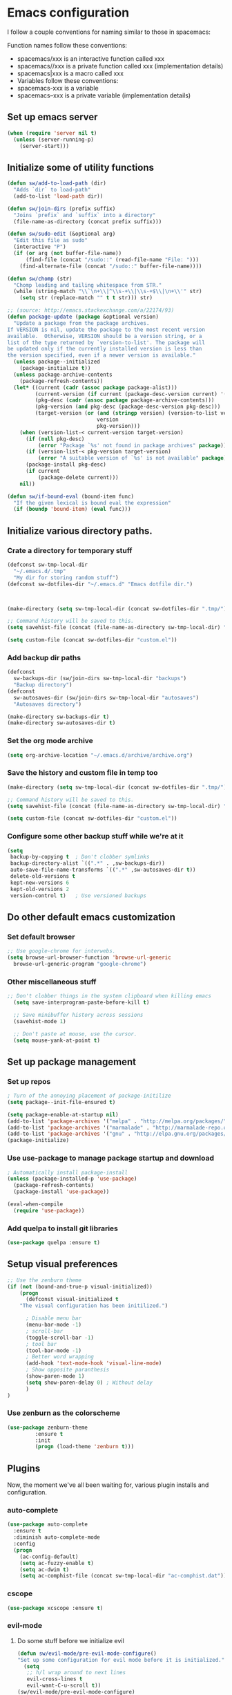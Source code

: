 * Emacs configuration
I follow a couple conventions for naming similar to those in spacemacs:

Function names follow these conventions:

+ spacemacs/xxx is an interactive function called xxx
+ spacemacs//xxx is a private function called xxx (implementation details)
+ spacemacs|xxx is a macro called xxx
+ Variables follow these conventions:
+ spacemacs-xxx is a variable
+ spacemacs--xxx is a private variable (implementation details)

** Set up emacs server
  #+BEGIN_SRC emacs-lisp
    (when (require 'server nil t)
      (unless (server-running-p)
        (server-start)))
  #+END_SRC

** Initialize some of utility functions
   #+BEGIN_SRC emacs-lisp
     (defun sw/add-to-load-path (dir)
       "Adds `dir` to load-path"
       (add-to-list 'load-path dir))
   #+END_SRC

   #+BEGIN_SRC emacs-lisp
 (defun sw/join-dirs (prefix suffix)
   "Joins `prefix` and `suffix` into a directory"
   (file-name-as-directory (concat prefix suffix)))
   #+END_SRC

   #+BEGIN_SRC emacs-lisp
 (defun sw/sudo-edit (&optional arg)
   "Edit this file as sudo"
   (interactive "P")
   (if (or arg (not buffer-file-name))
       (find-file (concat "/sudo::" (read-file-name "File: ")))
     (find-alternate-file (concat "/sudo::" buffer-file-name))))
   #+END_SRC

   #+BEGIN_SRC emacs-lisp
 (defun sw/chomp (str)
   "Chomp leading and tailing whitespace from STR."
   (while (string-match "\\`\n+\\|^\\s-+\\|\\s-+$\\|\n+\\'" str)
     (setq str (replace-match "" t t str))) str)
   #+END_SRC

   #+BEGIN_SRC emacs-lisp
     ;; (source: http://emacs.stackexchange.com/a/22174/93)
     (defun package-update (package &optional version)
       "Update a package from the package archives.
     If VERSION is nil, update the package to the most recent version
     available.  Otherwise, VERSION should be a version string, or a
     list of the type returned by `version-to-list'. The package will
     be updated only if the currently installed version is less than
     the version specified, even if a newer version is available."
       (unless package--initialized
         (package-initialize t))
       (unless package-archive-contents
         (package-refresh-contents))
       (let* ((current (cadr (assoc package package-alist)))
              (current-version (if current (package-desc-version current) '(-1)))
              (pkg-desc (cadr (assoc package package-archive-contents)))
              (pkg-version (and pkg-desc (package-desc-version pkg-desc)))
              (target-version (or (and (stringp version) (version-to-list version))
                                  version
                                  pkg-version)))
         (when (version-list-< current-version target-version)
           (if (null pkg-desc)
               (error "Package `%s' not found in package archives" package))
           (if (version-list-< pkg-version target-version)
               (error "A suitable version of `%s' is not available" package))
           (package-install pkg-desc)
           (if current
               (package-delete current)))
         nil))
   #+END_SRC
#+BEGIN_SRC emacs-lisp
  (defun sw/if-bound-eval (bound-item func)
    "If the given lexical is bound eval the expression"
    (if (boundp 'bound-item) (eval func)))

#+END_SRC
** Initialize various directory paths.
*** Crate a directory for temporary stuff
   #+BEGIN_SRC emacs-lisp
     (defconst sw-tmp-local-dir
       "~/.emacs.d/.tmp"
       "My dir for storing random stuff")
     (defconst sw-dotfiles-dir "~/.emacs.d" "Emacs dotfile dir.")



     (make-directory (setq sw-tmp-local-dir (concat sw-dotfiles-dir ".tmp/")) t)

     ;; Command history will be saved to this.
     (setq savehist-file (concat (file-name-as-directory sw-tmp-local-dir) "history"))

     (setq custom-file (concat sw-dotfiles-dir "custom.el"))
   #+END_SRC

*** Add backup dir paths
   #+BEGIN_SRC emacs-lisp
     (defconst
       sw-backups-dir (sw/join-dirs sw-tmp-local-dir "backups")
       "Backup directory")
     (defconst
       sw-autosaves-dir (sw/join-dirs sw-tmp-local-dir "autosaves")
       "Autosaves directory")

     (make-directory sw-backups-dir t)
     (make-directory sw-autosaves-dir t)
   #+END_SRC

*** Set the org mode archive
#+BEGIN_SRC emacs-lisp
(setq org-archive-location "~/.emacs.d/archive/archive.org")
#+END_SRC
*** Save the history and custom file in temp too
   #+BEGIN_SRC emacs-lisp
(make-directory (setq sw-tmp-local-dir (concat sw-dotfiles-dir ".tmp/")) t)

;; Command history will be saved to this.
(setq savehist-file (concat (file-name-as-directory sw-tmp-local-dir) "history"))

(setq custom-file (concat sw-dotfiles-dir "custom.el"))
   #+END_SRC

*** Configure some other backup stuff while we're at it
   #+BEGIN_SRC emacs-lisp
     (setq
      backup-by-copying t  ; Don't clobber symlinks
      backup-directory-alist `((".*" . ,sw-backups-dir))
      auto-save-file-name-transforms `((".*" ,sw-autosaves-dir t))
      delete-old-versions t
      kept-new-versions 6
      kept-old-versions 2
      version-control t)   ; Use versioned backups
   #+END_SRC
** Do other default emacs customization
*** Set default browser
    #+BEGIN_SRC emacs-lisp
  ;; Use google-chrome for interwebs.
  (setq browse-url-browser-function 'browse-url-generic
	browse-url-generic-program "google-chrome")
    #+END_SRC
*** Other miscellaneous stuff
    #+BEGIN_SRC emacs-lisp
;; Don't clobber things in the system clipboard when killing emacs
  (setq save-interprogram-paste-before-kill t)

  ;; Save minibuffer history across sessions
  (savehist-mode 1)

  ;; Don't paste at mouse, use the cursor.
  (setq mouse-yank-at-point t)
    #+END_SRC
** Set up package management
*** Set up repos

   #+BEGIN_SRC emacs-lisp
; Turn of the annoying placement of package-initilize
(setq package--init-file-ensured t)

(setq package-enable-at-startup nil)
(add-to-list 'package-archives '("melpa" . "http://melpa.org/packages/"))
(add-to-list 'package-archives '("marmalade" . "http://marmalade-repo.org/packages/"))
(add-to-list 'package-archives '("gnu" . "http://elpa.gnu.org/packages/"))
(package-initialize)
   #+END_SRC

*** Use use-package to manage package startup and download
   #+BEGIN_SRC emacs-lisp
; Automatically install package-install
(unless (package-installed-p 'use-package)
  (package-refresh-contents)
  (package-install 'use-package))

(eval-when-compile
  (require 'use-package))
   #+END_SRC
*** Add quelpa to install git libraries

#+BEGIN_SRC emacs-lisp
(use-package quelpa :ensure t)
#+END_SRC

** Setup visual preferences
   #+BEGIN_SRC emacs-lisp
;; Use the zenburn theme
(if (not (bound-and-true-p visual-initialized))
    (progn
      (defconst visual-initialized t
	"The visual configuration has been initilized.")

      ; Disable menu bar
      (menu-bar-mode -1)
      ; scroll-bar
      (toggle-scroll-bar -1)
      ; tool bar
      (tool-bar-mode -1)
      ; Better word wrapping
      (add-hook 'text-mode-hook 'visual-line-mode)
      ; Show opposite paranthesis
      (show-paren-mode 1)
      (setq show-paren-delay 0) ; Without delay
      )
)
   #+END_SRC
*** Use zenburn as the colorscheme
   #+BEGIN_SRC emacs-lisp
(use-package zenburn-theme
		 :ensure t
		 :init
		 (progn (load-theme 'zenburn t)))
   #+END_SRC

** Plugins

Now, the moment we've all been waiting for, various plugin installs and configuration.

*** auto-complete

    #+BEGIN_SRC emacs-lisp
 (use-package auto-complete
   :ensure t
   :diminish auto-complete-mode
   :config
   (progn
     (ac-config-default)
     (setq ac-fuzzy-enable t)
     (setq ac-dwim t)
     (setq ac-comphist-file (concat sw-tmp-local-dir "ac-comphist.dat"))))
    #+END_SRC

*** cscope
   #+BEGIN_SRC emacs-lisp
   (use-package xcscope :ensure t)
   #+END_SRC
*** evil-mode

**** Do some stuff before we initialize evil
     #+BEGIN_SRC emacs-lisp
(defun sw/evil-mode/pre-evil-mode-configure()
"Set up some configuration for evil mode before it is initialized."
  (setq
   ;; h/l wrap around to next lines
   evil-cross-lines t
   evil-want-C-u-scroll t))
(sw/evil-mode/pre-evil-mode-configure)
     #+END_SRC

**** Install the actual package
   #+BEGIN_SRC emacs-lisp
     (use-package evil
       :ensure t
       :diminish undo-tree-mode
       :init
       (progn
         ;; if we don't have this evil overwrites the cursor color
         ;; (setq evil-default-cursor t)

         ;; TODO: Probably will remove this package in favor of learning how to
         ;; do this on my own.
         ;; This has to be before we invoke evil-mode due to:
         ;; https://github.com/cofi/evil-leader/issues/10
         (use-package evil-leader
           :ensure t
           :config
           (progn
             (evil-leader/set-leader ",")
             (global-evil-leader-mode))))

       :config
       (progn
         (use-package evil-tabs
           :init
           (quelpa '(evil-tabs :repo "spwilson2/evil-tabs" :fetcher github :branch "eyebrowse"))
           :config
           (progn
             (global-evil-tabs-mode t)))

         ;; MUST BE AFTER evil-tabs else it breaks initial evil
         ;; https://github.com/krisajenkins/evil-tabs/issues/12
         (evil-mode 1)))
   #+END_SRC

**** Do some configuration

     #+BEGIN_SRC emacs-lisp
(defun sw/evil-mode/configure ()
  "Confiure evil."
  ;;(define-key evil-ex-map "e " 'ido-find-file)
  ;;(define-key evil-ex-map "b " 'ido-switch-buffer)

  ; Kill the current buffer without leaving the split
  (evil-ex-define-cmd "kb[uffer]" 'kill-this-buffer)
  (evil-set-initial-state 'term-mode 'insert)

  ;; esc should always quit: http://stackoverflow.com/a/10166400/61435
  (define-key evil-normal-state-map [escape] 'keyboard-quit)
  (define-key evil-visual-state-map [escape] 'keyboard-quit)
  (define-key minibuffer-local-map [escape] 'abort-recursive-edit)
  (define-key minibuffer-local-ns-map [escape] 'abort-recursive-edit)
  (define-key minibuffer-local-completion-map [escape] 'abort-recursive-edit)
  (define-key minibuffer-local-must-match-map [escape] 'abort-recursive-edit)
  (define-key minibuffer-local-isearch-map [escape] 'abort-recursive-edit)
 )

(sw/evil-mode/configure)
   #+END_SRC

*** evil-leader
#+BEGIN_SRC emacs-lisp
;;  (use-package evil-mode
;;    :ensure
;;    :config
;;    (global-evil-leader-mode))
#+END_SRC
*** evil-org-mode
    #+BEGIN_SRC emacs-lisp
      (use-package evil-org
	:ensure t
	:after org
	:config
	;; Open links with gt
	(progn
	  (add-hook 'org-mode-hook 'evil-org-mode)
	  (add-hook 'evil-org-mode-hook
		    (lambda ()
		      (progn
			;;(evil-define-key 'normal org-mode-map (kbd "g f") 'org-open-at-point)   
			(message "RUnning this")
			(evil-org-set-key-theme))))))
    #+END_SRC
*** eyebrowse
A tab system
   #+BEGIN_SRC emacs-lisp
(use-package eyebrowse
  :ensure t
  :config
  (progn (eyebrowse-mode t)
	 ))
   #+END_SRC
*** flycheck
A syntax checker.
   #+BEGIN_SRC emacs-lisp
(use-package flycheck
  :ensure t
  :config
  (progn
    (setq flycheck-highlighting-mode nil)
    (global-flycheck-mode)))
   #+END_SRC
*** ivy
A list narrowing fuzzy completion system.
   #+BEGIN_SRC emacs-lisp
(use-package ivy :ensure t
  :diminish (ivy-mode . "")
  :config
  (ivy-mode 1)
  ;; add ‘recentf-mode’ and bookmarks to ‘ivy-switch-buffer’.
  (setq ivy-use-virtual-buffers t)
  ;; number of result lines to display
  (setq ivy-height 10)
  ;; does not count candidates
  (setq ivy-count-format "")
  ;; no regexp by default
  (setq ivy-initial-inputs-alist nil)
  ;; configure regexp engine.
  (setq ivy-re-builders-alist
	;; allow input not in order
        '((t   . ivy--regex-ignore-order))))
   #+END_SRC
*** nlinum
A faster line numbering system
   #+BEGIN_SRC emacs-lisp
(use-package nlinum
  :ensure t
  :config
  (progn
    (unless window-system
    (add-hook 'linum-before-numbering-hook
		(lambda ()
		(setq-local linum-format-fmt
			    (let ((w (length (number-to-string
						(count-lines (point-min) (point-max))))))
				(concat "%" (number-to-string w) "d"))))))

    (defun linum-format-func (line)
    (concat
    (propertize (format linum-format-fmt line) 'face 'linum)
    (propertize " " 'face 'mode-line)))

    (unless window-system
    (setq linum-format 'linum-format-func))))
   #+END_SRC
*** smooth-scrolling
   #+BEGIN_SRC emacs-lisp
     (use-package smooth-scrolling
       :ensure t
       :config
       (progn
         (smooth-scrolling-mode 1)
         (setq-default smooth-scroll-margin 7)))
   #+END_SRC
   #+BEGIN_SRC emacs-lisp
   #+END_SRC

*** whitespace-mode
   #+BEGIN_SRC emacs-lisp
  (use-package whitespace
    :defer t
    :init
    (progn
      (setq sw-show-trailing-whitespace t)
      (defun sw//show-trailing-whitespace ()
        (when sw-show-trailing-whitespace
          (set-face-attribute 'trailing-whitespace nil
                              :background
                              (face-attribute 'font-lock-comment-face
                                              :foreground))
          (setq show-trailing-whitespace 1)))
      (add-hook 'prog-mode-hook 'sw//show-trailing-whitespace)

      (defun sw//set-whitespace-style-for-diff ()
        "Whitespace configuration for `diff-mode'"
        (setq-local whitespace-style '(face
                                       tabs
                                       tab-mark
                                       spaces
                                       space-mark
                                       trailing
                                       indentation::space
                                       indentation::tab
                                       newline
                                       newline-mark)))
      (add-hook 'diff-mode-hook 'whitespace-mode)
      (add-hook 'diff-mode-hook 'sw//set-whitespace-style-for-diff))
    :config
    (progn
      (set-face-attribute 'whitespace-space nil
                          :background nil
                          :foreground (face-attribute 'font-lock-warning-face
                                                      :foreground))
      (set-face-attribute 'whitespace-tab nil
                          :background nil)
      (set-face-attribute 'whitespace-indentation nil
                          :background nil)))
   #+END_SRC
*** indent-guide
    Show indent levels.

   #+BEGIN_SRC emacs-lisp
(use-package indent-guide :ensure)
   #+END_SRC

*** yasnippet
    An easy to use snippet macro system.

   #+BEGIN_SRC emacs-lisp
(use-package yasnippet
  :ensure t
  :diminish yas-minor-mode
  :config
  ;; (define-key yas-minor-mode-map (kbd "TAB") 'yas-expand)
  (yas-global-mode 1))
   #+END_SRC

** Language Configurations
   I will now describe my language specific settings and mode configurations.
   Most of the stuff for configuring these can be autoloaded to save time at startup.

*** Ada

   #+BEGIN_SRC emacs-lisp
;; We can't autoload this since we need it to provide ada-mode hooks
(use-package ada-mode
  :ensure t
  :init
  ;; Make sure we are using a version that is recent enough (has 2012 ada support)
  (package-update 'ada-mode '(5 2 1)))
   #+END_SRC

*** VimL
   #+BEGIN_SRC emacs-lisp
(use-package vimrc-mode
  :ensure t
  :config
  (add-to-list 'auto-mode-alist '("\\.vim\\(rc\\)?\\'" . vimrc-mode)))
   #+END_SRC

*** C,C++

   #+BEGIN_SRC emacs-lisp
     (defun c-enter-continues-comments ()
       ;; FIXME need to create my own def for this to work.
       ;;(evil-local-set-key 'normal (kbd "o") 'c-context-line-break)
       (local-set-key (kbd "RET") 'c-context-line-break))

     ;; gem5 config,
     ;; TODO: Auto add hook not just to mode but to buffer if path contains gem5
     (add-hook 'c-mode-common-hook (lambda ()
                                     ()
                                     (indent-guide-mode t)
                                     (sw/if-bound-eval 'indent-guide-mode '(indent-guide-mode t))
                                     (add-hook 'before-save-hook 'delete-trailing-whitespace)

                                     ;; Use line splitting
                                     (auto-fill-mode t)
                                     (setq current-fill-column 79)

                                     ;; Turn on whitespace highlighting
                                     (whitespace-mode t)
                                     (setq whitespace-style '(tabs trailing lines tab-mark))
                                     (setq whitespace-line-colum 79)

                                     ;; Use line numbers
                                     (nlinum-mode t)

                                     ;;(spacemacs/toggle-highlight-long-lines-on)
                                     ;;(spacemacs/toggle-fill-column-indicator-on)
                                     (setq c-basic-offset 4)
                                     (c-set-offset 'access-label -2)
                                     (c-set-offset 'template-args-cont 4)
                                     (c-set-offset 'arglist-intro 4)
                                     (c-enter-continues-comments)
                                     (ws-butler-mode t)))
   #+END_SRC

*** Org
   #+BEGIN_SRC emacs-lisp
     (defun sw-evil-org-open-link-or-file-at-point () 
       "Try to open the link or if unable to do that try to open it as a file."
       (interactive)
       ;;(condition-case nil (org-open-at-point) (user-error (find-file-at-point))))
       (condition-case nil (org-open-at-point) (user-error (find-file-at-point))))

     (evil-define-key 'normal org-mode-map (kbd "g f") 'sw-evil-org-open-link-or-file-at-point)
    #+END_SRC

* Reminders
  This is some reminder stuff incase I ever want to change or do these things...
  
** [[https://github.com/noctuid/evil-guide#keybindings-and-states][Add an evil keybinding]]
 
**  
   #+BEGIN_SRC emacs-lisp
   #+END_SRC
   #+BEGIN_SRC emacs-lisp
   #+END_SRC
   #+BEGIN_SRC emacs-lisp
   #+END_SRC
   #+BEGIN_SRC emacs-lisp
   #+END_SRC
